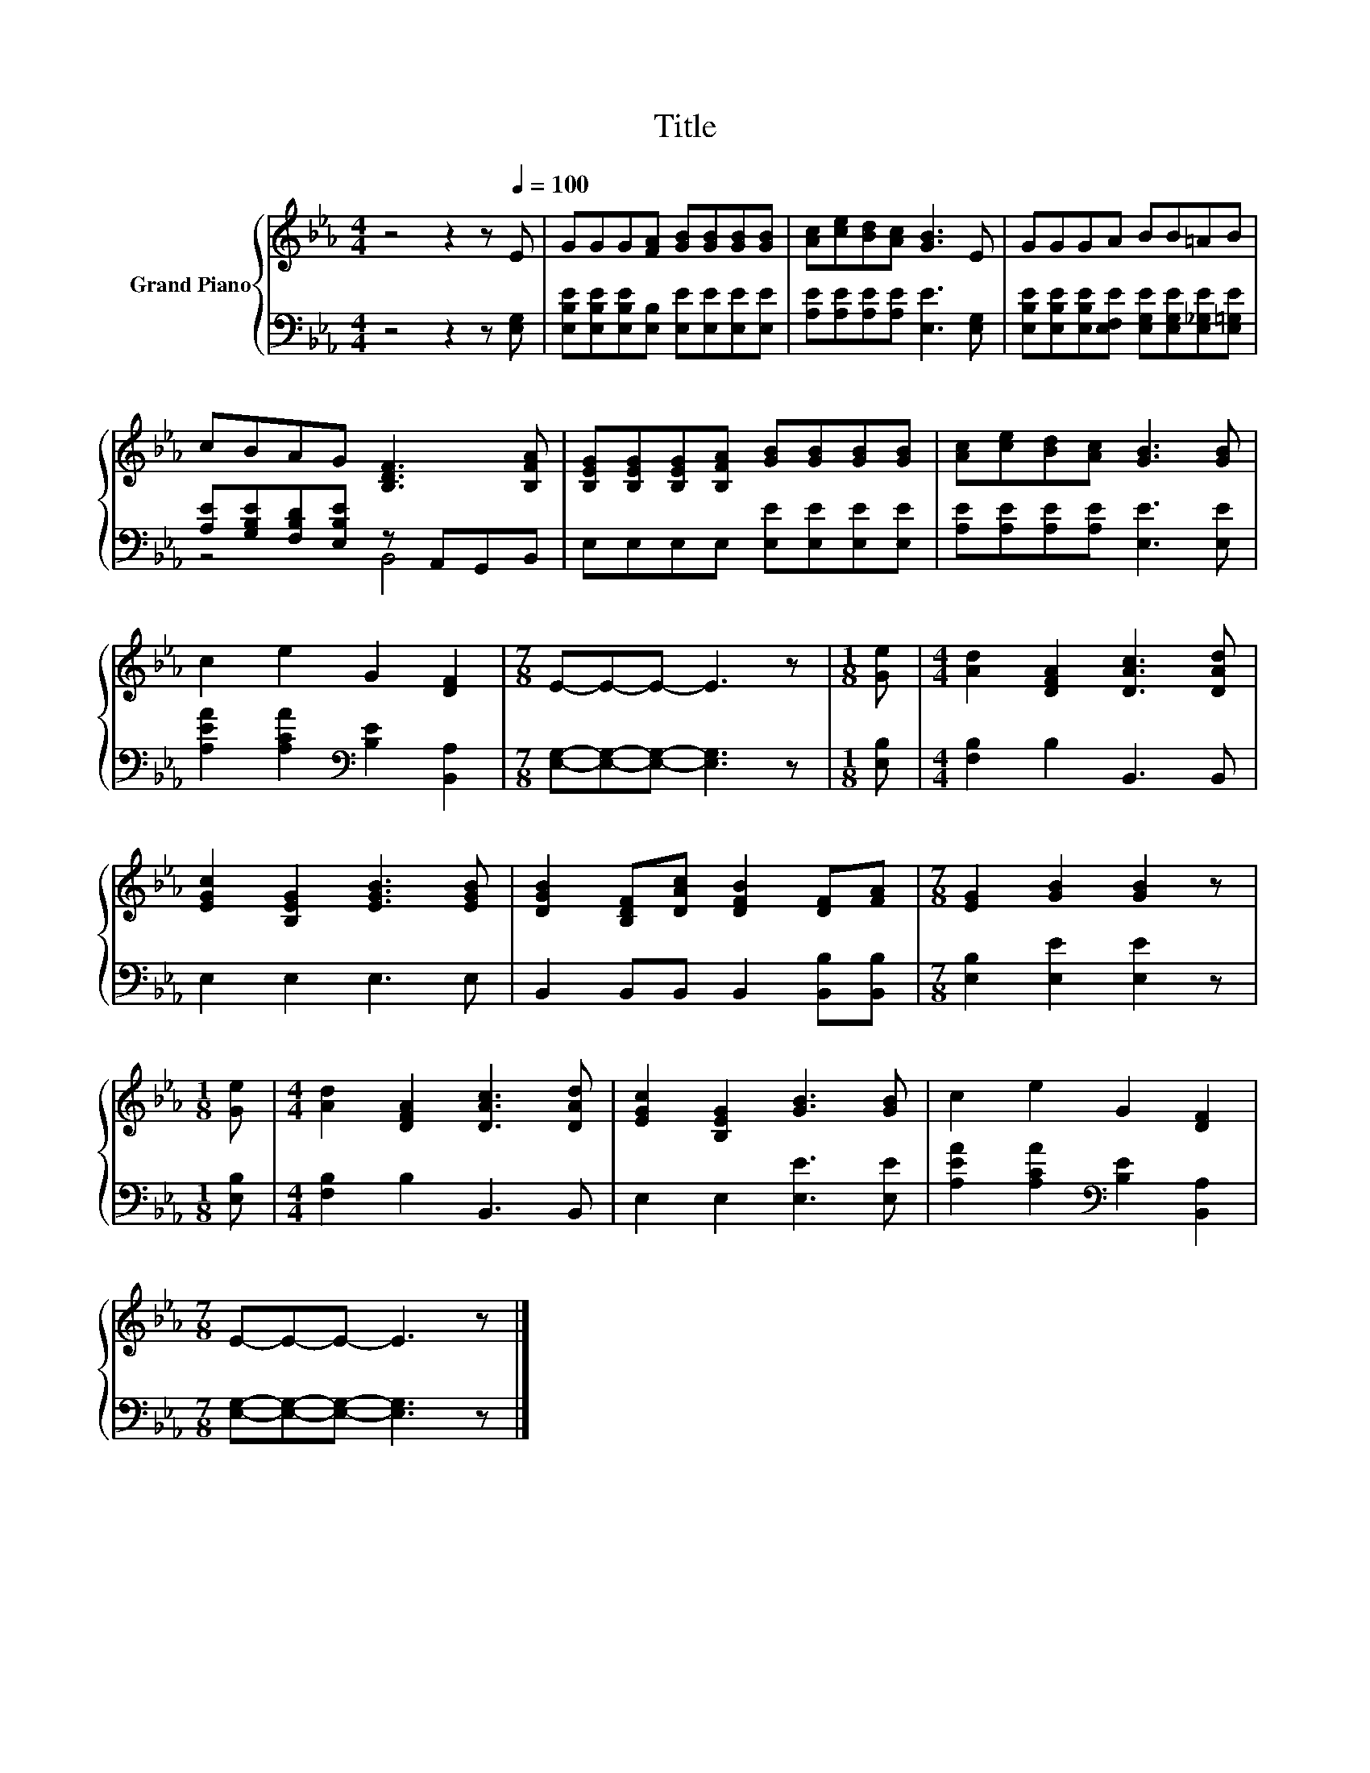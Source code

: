 X:1
T:Title
%%score { 1 | ( 2 3 ) }
L:1/8
M:4/4
K:Eb
V:1 treble nm="Grand Piano"
V:2 bass 
V:3 bass 
V:1
 z4 z2 z[Q:1/4=100] E | GGG[FA] [GB][GB][GB][GB] | [Ac][ce][Bd][Ac] [GB]3 E | GGGA BB=AB | %4
 cBAG [B,DF]3 [B,FA] | [B,EG][B,EG][B,EG][B,FA] [GB][GB][GB][GB] | [Ac][ce][Bd][Ac] [GB]3 [GB] | %7
 c2 e2 G2 [DF]2 |[M:7/8] E-E-E- E3 z |[M:1/8] [Ge] |[M:4/4] [Ad]2 [DFA]2 [DAc]3 [DAd] | %11
 [EGc]2 [B,EG]2 [EGB]3 [EGB] | [DGB]2 [B,DF][DAc] [DFB]2 [DF][FA] |[M:7/8] [EG]2 [GB]2 [GB]2 z | %14
[M:1/8] [Ge] |[M:4/4] [Ad]2 [DFA]2 [DAc]3 [DAd] | [EGc]2 [B,EG]2 [GB]3 [GB] | c2 e2 G2 [DF]2 | %18
[M:7/8] E-E-E- E3 z |] %19
V:2
 z4 z2 z [E,G,] | [E,B,E][E,B,E][E,B,E][E,B,] [E,E][E,E][E,E][E,E] | %2
 [A,E][A,E][A,E][A,E] [E,E]3 [E,G,] | [E,B,E][E,B,E][E,B,E][E,F,E] [E,G,E][E,G,E][E,_G,E][E,=G,E] | %4
 [A,E][G,B,E][F,B,D][E,B,E] z A,,G,,B,, | E,E,E,E, [E,E][E,E][E,E][E,E] | %6
 [A,E][A,E][A,E][A,E] [E,E]3 [E,E] | [A,EA]2 [A,CA]2[K:bass] [B,E]2 [B,,A,]2 | %8
[M:7/8] [E,G,]-[E,G,]-[E,G,]- [E,G,]3 z |[M:1/8] [E,B,] |[M:4/4] [F,B,]2 B,2 B,,3 B,, | %11
 E,2 E,2 E,3 E, | B,,2 B,,B,, B,,2 [B,,B,][B,,B,] |[M:7/8] [E,B,]2 [E,E]2 [E,E]2 z | %14
[M:1/8] [E,B,] |[M:4/4] [F,B,]2 B,2 B,,3 B,, | E,2 E,2 [E,E]3 [E,E] | %17
 [A,EA]2 [A,CA]2[K:bass] [B,E]2 [B,,A,]2 |[M:7/8] [E,G,]-[E,G,]-[E,G,]- [E,G,]3 z |] %19
V:3
 x8 | x8 | x8 | x8 | z4 B,,4 | x8 | x8 | x4[K:bass] x4 |[M:7/8] x7 |[M:1/8] x |[M:4/4] x8 | x8 | %12
 x8 |[M:7/8] x7 |[M:1/8] x |[M:4/4] x8 | x8 | x4[K:bass] x4 |[M:7/8] x7 |] %19

